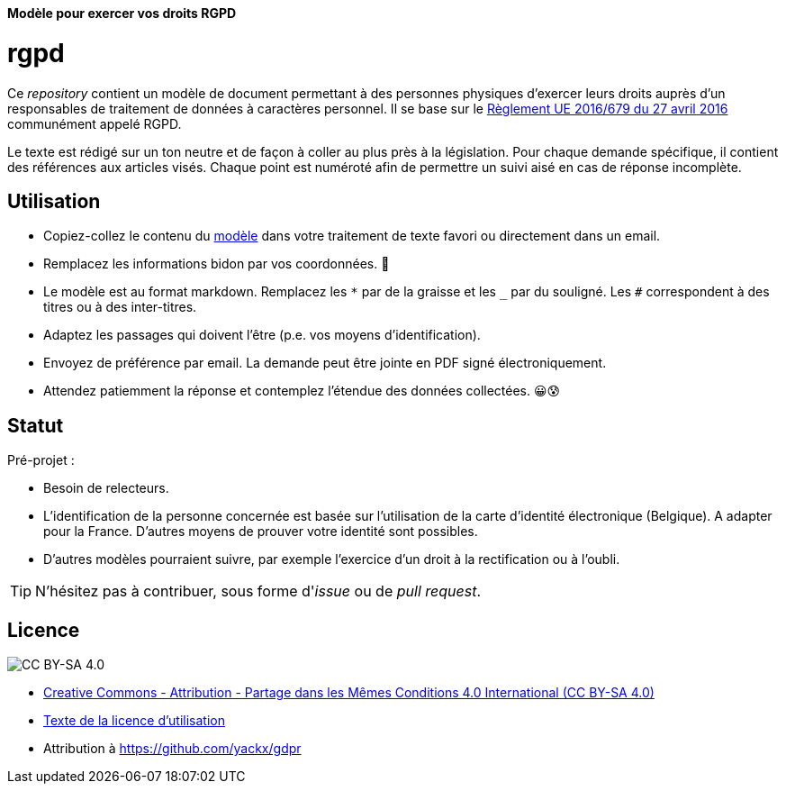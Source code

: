 ifdef::env-github[]
:tip-caption: :bulb:
:note-caption: :information_source:
:important-caption: :heavy_exclamation_mark:
:caution-caption: :fire:
:warning-caption: :warning:
endif::[]

**Modèle pour exercer vos droits RGPD**

# rgpd

Ce _repository_ contient un modèle de document permettant à des personnes physiques d'exercer leurs droits auprès d'un responsables de traitement de données à caractères personnel. Il se base sur le link:https://eur-lex.europa.eu/legal-content/FR/TXT/HTML/?uri=CELEX:32016R0679[Règlement UE 2016/679 du 27 avril 2016] communément appelé RGPD.

Le texte est rédigé sur un ton neutre et de façon à coller au plus près à la législation. Pour chaque demande spécifique, il contient des références aux articles visés. Chaque point est numéroté afin de permettre un suivi aisé en cas de réponse incomplète.

## Utilisation

* Copiez-collez le contenu du link:template-fr.md[modèle] dans votre traitement de texte favori ou directement dans un email.
* Remplacez les informations bidon par vos coordonnées. 🤭
* Le modèle est au format markdown. Remplacez les `*` par de la graisse et les `_` par du souligné. Les `#` correspondent à des titres ou à des inter-titres.
* Adaptez les passages qui doivent l'être (p.e. vos moyens d'identification).
* Envoyez de préférence par email. La demande peut être jointe en PDF signé électroniquement.
* Attendez patiemment la réponse et contemplez l'étendue des données collectées. 😀😰

## Statut

Pré-projet :

* Besoin de relecteurs.
* L'identification de la personne concernée est basée sur l'utilisation de la carte d'identité électronique (Belgique). A adapter pour la France. D'autres moyens de prouver votre identité sont possibles.
* D'autres modèles pourraient suivre, par exemple l'exercice d'un droit à la rectification ou à l'oubli.

[TIP]
====
N'hésitez pas à contribuer, sous forme d'_issue_ ou de _pull request_.
====

## Licence

image::https://i.creativecommons.org/l/by-sa/4.0/88x31.png[CC BY-SA 4.0]

* link:https://creativecommons.org/licenses/by-sa/4.0/deed.fr[Creative Commons - Attribution - Partage dans les Mêmes Conditions 4.0 International (CC BY-SA 4.0)]
* link:LICENSE.txt[Texte de la licence d'utilisation]
* Attribution à https://github.com/yackx/gdpr
